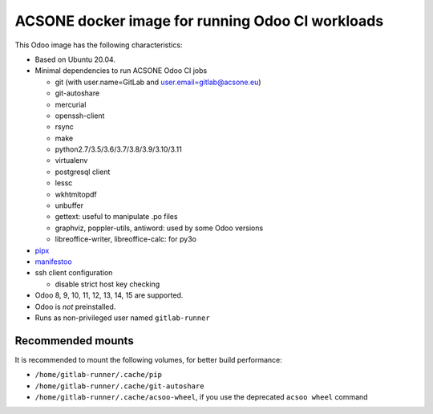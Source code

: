 ACSONE docker image for running Odoo CI workloads
=================================================

This Odoo image has the following characteristics:

- Based on Ubuntu 20.04.
- Minimal dependencies to run ACSONE Odoo CI jobs

  - git (with user.name=GitLab and user.email=gitlab@acsone.eu)
  - git-autoshare
  - mercurial
  - openssh-client
  - rsync
  - make
  - python2.7/3.5/3.6/3.7/3.8/3.9/3.10/3.11
  - virtualenv
  - postgresql client
  - lessc
  - wkhtmltopdf
  - unbuffer
  - gettext: useful to manipulate .po files
  - graphviz, poppler-utils, antiword: used by some Odoo versions
  - libreoffice-writer, libreoffice-calc: for py3o

- `pipx <https://pypi.org/project:pipx>`_
- `manifestoo <https://pypi.org/project/manifestoo>`_
- ssh client configuration

  - disable strict host key checking

- Odoo 8, 9, 10, 11, 12, 13, 14, 15 are supported.
- Odoo is *not* preinstalled.
- Runs as non-privileged user named ``gitlab-runner``

Recommended mounts
------------------

It is recommended to mount the following volumes, for better build performance:

- ``/home/gitlab-runner/.cache/pip``
- ``/home/gitlab-runner/.cache/git-autoshare``
- ``/home/gitlab-runner/.cache/acsoo-wheel``, if you use the deprecated 
  ``acsoo wheel`` command
